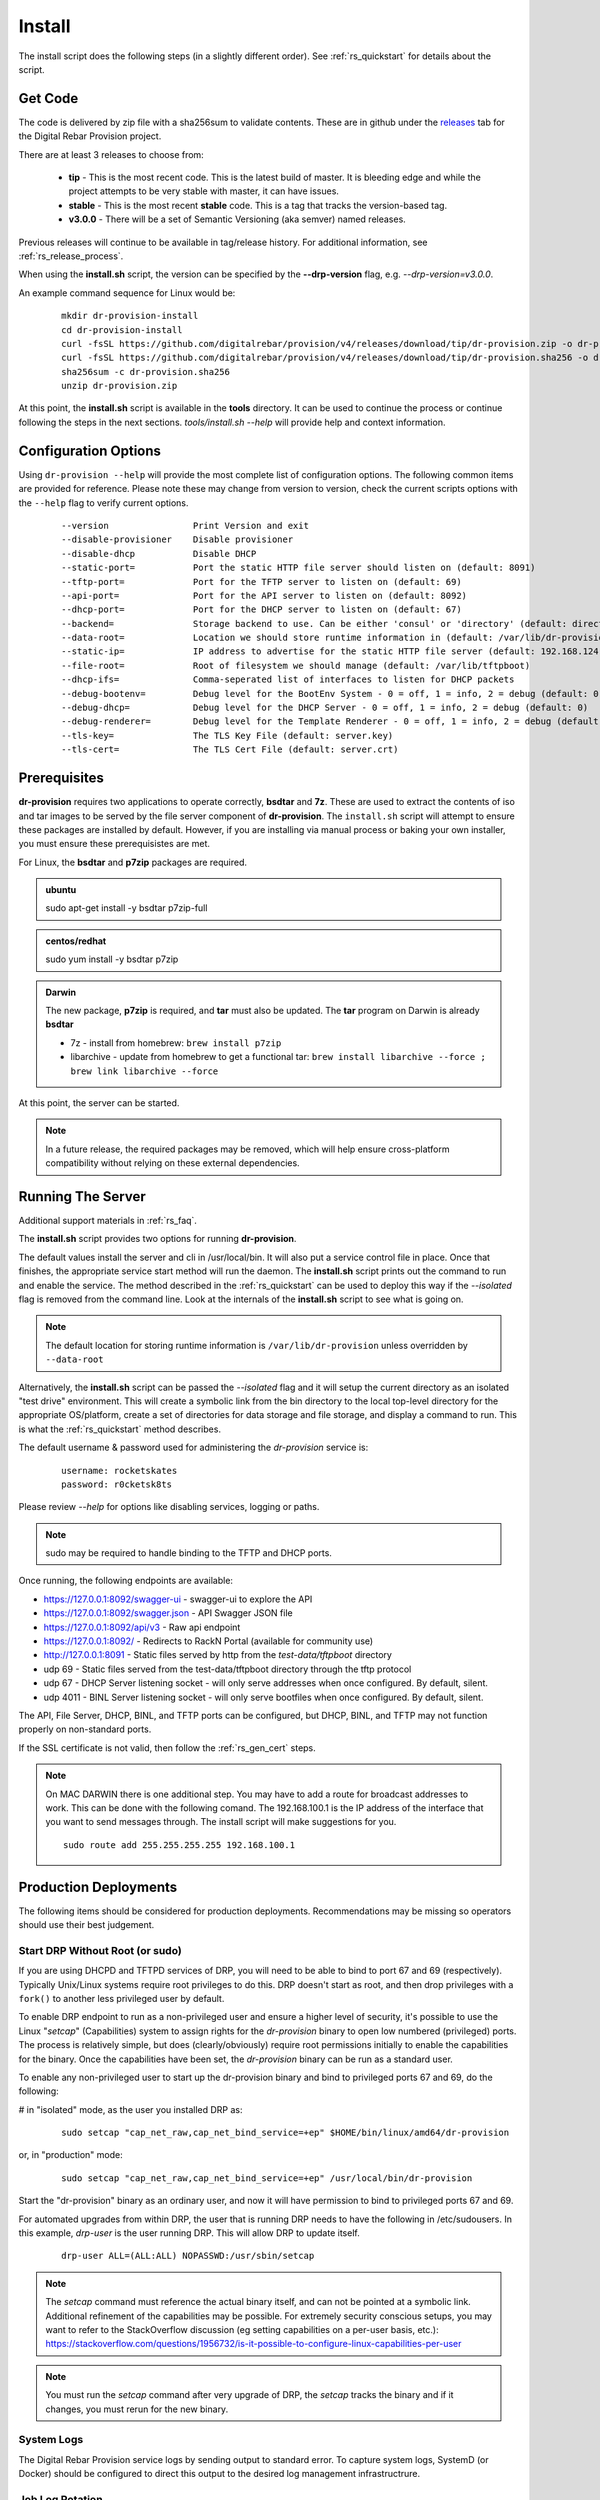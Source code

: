 .. Copyright (c) 2017 RackN Inc.
.. Licensed under the Apache License, Version 2.0 (the "License");
.. Digital Rebar Provision documentation under Digital Rebar master license
.. index::
  pair: Digital Rebar Provision; Install

.. _rs_install:

Install
~~~~~~~

The install script does the following steps (in a slightly different order).  See :ref:`rs_quickstart` for details about the script.

Get Code
--------

The code is delivered by zip file with a sha256sum to validate contents.  These are in github under the
`releases <https://github.com/digitalrebar/provision/v4/releases>`_ tab for the Digital Rebar Provision project.

There are at least 3 releases to choose from:

  * **tip** - This is the most recent code.  This is the latest build of master.  It is bleeding edge and while the project attempts to be very stable with master, it can have issues.
  * **stable** - This is the most recent **stable** code.  This is a tag that tracks the version-based tag.
  * **v3.0.0** - There will be a set of Semantic Versioning (aka semver) named releases.

Previous releases will continue to be available in tag/release history.  For additional information, see
:ref:`rs_release_process`.

When using the **install.sh** script, the version can be specified by the **--drp-version** flag,
e.g. *--drp-version=v3.0.0*.

An example command sequence for Linux would be:

  ::

    mkdir dr-provision-install
    cd dr-provision-install
    curl -fsSL https://github.com/digitalrebar/provision/v4/releases/download/tip/dr-provision.zip -o dr-provision.zip
    curl -fsSL https://github.com/digitalrebar/provision/v4/releases/download/tip/dr-provision.sha256 -o dr-provision.sha256
    sha256sum -c dr-provision.sha256
    unzip dr-provision.zip

At this point, the **install.sh** script is available in the **tools** directory.  It can be used to continue the process or
continue following the steps in the next sections.  *tools/install.sh --help* will provide help and context information.

Configuration Options
---------------------

Using ``dr-provision --help`` will provide the most complete list of configuration options.  The following common items are provided for reference.  Please note these may change from version to version, check the current scripts options with the ``--help`` flag to verify current options.

  ::

      --version                Print Version and exit
      --disable-provisioner    Disable provisioner
      --disable-dhcp           Disable DHCP
      --static-port=           Port the static HTTP file server should listen on (default: 8091)
      --tftp-port=             Port for the TFTP server to listen on (default: 69)
      --api-port=              Port for the API server to listen on (default: 8092)
      --dhcp-port=             Port for the DHCP server to listen on (default: 67)
      --backend=               Storage backend to use. Can be either 'consul' or 'directory' (default: directory)
      --data-root=             Location we should store runtime information in (default: /var/lib/dr-provision)
      --static-ip=             IP address to advertise for the static HTTP file server (default: 192.168.124.11)
      --file-root=             Root of filesystem we should manage (default: /var/lib/tftpboot)
      --dhcp-ifs=              Comma-seperated list of interfaces to listen for DHCP packets
      --debug-bootenv=         Debug level for the BootEnv System - 0 = off, 1 = info, 2 = debug (default: 0)
      --debug-dhcp=            Debug level for the DHCP Server - 0 = off, 1 = info, 2 = debug (default: 0)
      --debug-renderer=        Debug level for the Template Renderer - 0 = off, 1 = info, 2 = debug (default: 0)
      --tls-key=               The TLS Key File (default: server.key)
      --tls-cert=              The TLS Cert File (default: server.crt)

Prerequisites
-------------

**dr-provision** requires two applications to operate correctly, **bsdtar** and **7z**.  These are used to extract the contents
of iso and tar images to be served by the file server component of **dr-provision**.  The ``install.sh`` script will attempt to ensure these packages are installed by default.  However, if you are installing via manual process or baking your own installer, you must ensure these prerequisistes are met.

For Linux, the **bsdtar** and **p7zip** packages are required.

.. admonition:: ubuntu

  sudo apt-get install -y bsdtar p7zip-full

.. admonition:: centos/redhat

  sudo yum install -y bsdtar p7zip

.. admonition:: Darwin

  The new package, **p7zip** is required, and **tar** must also be updated.  The **tar** program on Darwin is already **bsdtar**

  * 7z - install from homebrew: ``brew install p7zip``
  * libarchive - update from homebrew to get a functional tar: ``brew install libarchive --force ; brew link libarchive --force``

At this point, the server can be started.

.. note:: In a future release, the required packages may be removed, which will help ensure cross-platform compatibility without relying on these external dependencies.

Running The Server
------------------

Additional support materials in :ref:`rs_faq`.

The **install.sh** script provides two options for running **dr-provision**.

The default values install the server and cli in /usr/local/bin.  It will also put a service control file in place.  Once that finishes, the appropriate service start method will run the daemon.  The **install.sh** script prints out the command to run
and enable the service.  The method described in the :ref:`rs_quickstart` can be used to deploy this way if the
*--isolated* flag is removed from the command line.  Look at the internals of the **install.sh** script to see what
is going on.

.. note:: The default location for storing runtime information is ``/var/lib/dr-provision`` unless overridden by ``--data-root``

Alternatively, the **install.sh** script can be passed the *--isolated* flag and it will setup the current directory
as an isolated "test drive" environment.  This will create a symbolic link from the bin directory to the local top-level
directory for the appropriate OS/platform, create a set of directories for data storage and file storage, and
display a command to run.  This is what the :ref:`rs_quickstart` method describes.

The default username & password used for administering the *dr-provision* service is:
  ::

    username: rocketskates
    password: r0cketsk8ts

Please review `--help` for options like disabling services, logging or paths.

.. note:: sudo may be required to handle binding to the TFTP and DHCP ports.

Once running, the following endpoints are available:

* https://127.0.0.1:8092/swagger-ui - swagger-ui to explore the API
* https://127.0.0.1:8092/swagger.json - API Swagger JSON file
* https://127.0.0.1:8092/api/v3 - Raw api endpoint
* https://127.0.0.1:8092/ - Redirects to RackN Portal (available for community use)
* http://127.0.0.1:8091 - Static files served by http from the *test-data/tftpboot* directory
* udp 69 - Static files served from the test-data/tftpboot directory through the tftp protocol
* udp 67 - DHCP Server listening socket - will only serve addresses when once configured.  By default, silent.
* udp 4011 - BINL Server listening socket - will only serve bootfiles when once configured.  By default, silent.

The API, File Server, DHCP, BINL,  and TFTP ports can be configured, but DHCP, BINL, and TFTP may not function properly on non-standard ports.

If the SSL certificate is not valid, then follow the :ref:`rs_gen_cert` steps.

.. note:: On MAC DARWIN there is one additional step. You may have to add a route for broadcast addresses to work.  This can be done with the following comand.  The 192.168.100.1 is the IP address of the interface that you want to send messages through. The install script will make suggestions for you.

  ::

    sudo route add 255.255.255.255 192.168.100.1

Production Deployments
----------------------

The following items should be considered for production deployments.  Recommendations may be missing so operators should use their best judgement.

Start DRP Without Root (or sudo)
================================

If you are using DHCPD and TFTPD services of DRP, you will need to be able to bind to port 67 and 69 (respectively).  Typically Unix/Linux systems require root privileges to do this.  DRP doesn't start as root, and then drop privileges with a ``fork()`` to another less privileged user by default.

To enable DRP endpoint to run as a non-privileged user and ensure a higher level of security, it's possible to use the Linux "*setcap*" (Capabilities) system to assign rights for the *dr-provision* binary to open low numbered (privileged) ports.  The process is relatively simple, but does (clearly/obviously) require root permissions initially to enable the capabilities for the binary.  Once the capabilities have been set, the *dr-provision* binary can be run as a standard user.

To enable any non-privileged user to start up the dr-provision binary and bind to privileged ports 67 and 69, do the following:

# in "isolated" mode, as the user you installed DRP as:
  ::

    sudo setcap "cap_net_raw,cap_net_bind_service=+ep" $HOME/bin/linux/amd64/dr-provision

or, in "production" mode:
  ::

    sudo setcap "cap_net_raw,cap_net_bind_service=+ep" /usr/local/bin/dr-provision

Start the "dr-provision" binary as an ordinary user, and now it will have permission to bind to privileged ports 67 and 69.

For automated upgrades from within DRP, the user that is running DRP needs to have the following in /etc/sudousers.  In this example, `drp-user` is the user running DRP.  This will allow DRP to update itself.
  ::

    drp-user ALL=(ALL:ALL) NOPASSWD:/usr/sbin/setcap


.. note:: The *setcap* command must reference the actual binary itself, and can not be pointed at a symbolic link.  Additional refinement of the capabilities may be possible.  For extremely security conscious setups, you may want to refer to the StackOverflow discussion (eg setting capabilities on a per-user basis, etc.):
  https://stackoverflow.com/questions/1956732/is-it-possible-to-configure-linux-capabilities-per-user

.. note:: You must run the *setcap* command after very upgrade of DRP, the *setcap* tracks the binary and if it changes, you must rerun for the new binary.

System Logs
===========

The Digital Rebar Provision service logs by sending output to standard error.  To capture system logs, SystemD (or Docker) should be configured to direct this output to the desired log management infrastructrure.

Job Log Rotation
================

If you are using the jobs system, Digital Rebar Provision stores job logs based on the directory configuration of the system.  This data is considered compliance related information; consequently, the system does not automatically remove these records.

Operators should set up a job log rotation mechanism to ensure that these logs to not exhaust available disk space.

Removal of Digital Rebar Provision
==================================

To remove Digital Rebar Provision, you can use the *tools/install.sh* script to remove programs for a ``production`` installs.  The *tools/install.sh* script should be run as root or under sudo unless the ``setcap`` process was used.

  ::

    tools/install.sh remove

To remove programs and data use.

  ::

    tools/install.sh --remove-data remove

For *iolated* installs, remove the directory used to contain the isolated install.  In the example above, the directory *dr-provision-install* was used to isolate the install process.  A command like this would clean up the system.

  ::

    sudo rm -rf dr-provision-install


Running the RackN UX Locally
============================

Setting up DRP to host the RackN UX locally is trivial.  The DRP server includes an embedded web server that can host the UX files from a local directory.  The RackN UX can also be set up using any other HTTP server, however this document only addresses the setup related to using DRP as the HTTP server.

The RackN UX uses the rackn-license content pack for entitlements so no external login to the RacKN SaaS is required.

The RackN UX will still attempt to connect the RackN SaaS for updates and the catalog; however, the system will operate even if these calls fail.  This can be turned off by setting a parameter in the global profile, `ux-air-gap`, to `true`.

Setup
+++++

Before starting, you'll need a copy of the RackN UX and to have installed a `rackn-license.json` content package in the DRP server.  These items require a current RackN license - using them without a valid enterprise or trial license is a copyright violation.

Extract the RackN UX files into a directory named `ux` at the same level as the `drp-data` directory.  The account running your `dr-server` must have read permission for this directory.

It is OK to use a different directory - the different directory can be specified with the `--local-ui` command line option for dr-provision.  The option specifies the directory containing the UX files.  If the path is relative, it will be assumed to be relative to the `data-root` option.


Running the UX from DRP
+++++++++++++++++++++++

By unpacking the files in the `ux` directory within the `data-root` directory or specifying the `--local-ui` option, the DRP endpoint will serve that directory as `/local-ui` and `/ux`.

The endpoint will detect file changes so no restart is required if you update or change the RackN UX files.

If you are using the default port, you can access the local UX from `https://127.0.0.1:8092/ux`.  NOTE: This will only serve the files for the UX; it will not ensure that the UX starts connecting to the current DRP instance.  To address that, continue below.

Redirecting URL
+++++++++++++++

If you are hosting a local UX, you should change the DRP endpoint UX redirect.  This is the site that is presented if you visit the DRP endpoints root URL, `/`, or the official UI url, `/ui`.  To use the local ux, add `--ui-url=/ux` to the `dr-provision` command line arguments.

If you have connect to this DRP Endpoint previously, you may need to clear the browsers permanent redirect cache to start using the new feature.

* Air Gap mode - the RackN UX disables all external calls and only operates against the local DRP endpoint.

